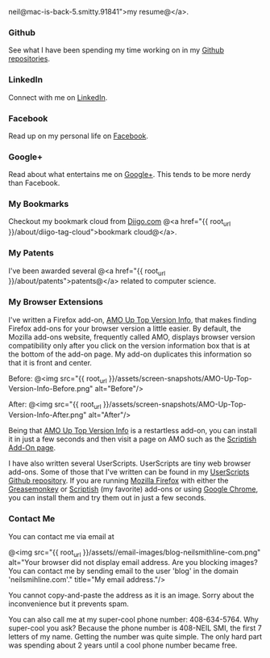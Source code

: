 neil@mac-is-back-5.smitty.91841                                                                                                                                                                                                                                                                                                                                                                                                                                                                                                 ">my resume@</a>.

*** Github
See what I have been spending my time working on in my [[http://bit.ly/ygCNdO][Github repositories]].

*** LinkedIn
Connect with me on [[http://linkd.in/KE1CZj][LinkedIn]].

*** Facebook
Read up on my personal life on [[http://on.fb.me/KE1DfP][Facebook]].

*** Google+
Read about what entertains me on [[http://bit.ly/KE1Dwc][Google+]]. This tends to be more nerdy than Facebook.

*** My Bookmarks
Checkout my bookmark cloud from [[http://bit.ly/KLIdWl][Diigo.com]] @<a href="{{ root_url }}/about/diigo-tag-cloud">bookmark cloud@</a>.

*** My Patents
I've been awarded several @<a href="{{ root_url }}/about/patents">patents@</a> related to computer science. 

*** My Browser Extensions
I've written a Firefox add-on, [[http://bit.ly/Kkbh43][AMO Up Top Version Info]], that makes finding Firefox add-ons for your browser version a little easier. By default, the Mozilla add-ons website, frequently called AMO, displays browser version compatibility only after you click on the version information box that is at the bottom of the add-on page. My add-on duplicates this information so that it is front and center.

Before:
@<img src="{{ root_url }}/assets/screen-snapshots/AMO-Up-Top-Version-Info-Before.png" alt="Before"/> 

After:
@<img src="{{ root_url }}/assets/screen-snapshots/AMO-Up-Top-Version-Info-After.png" alt="After"/> 

Being that [[http://bit.ly/Kkbh43][AMO Up Top Version Info]] is a restartless add-on, you can install it in just a few seconds and then visit a page on AMO such as the [[http://bit.ly/xYcpv7][Scriptish Add-On page]].

I have also written several UserScripts.  UserScripts are tiny web browser add-ons. Some of those that I've written can be found in my [[http://bit.ly/JkwJHB][UserScripts Github repository]]. If you are running [[http://www.mozilla.org/en-US/firefox/fx/][Mozilla Firefox]] with either the [[http://bit.ly/Kk9A6R][Greasemonkey]] or [[http://bit.ly/Kk9JHu][Scriptish]] (my favorite) add-ons or using [[http://bit.ly/Kk8PdU][Google Chrome]], you can install them and try them out in just a few seconds.

*** Contact Me
You can contact me via email at

#+BEGIN_CENTER
 @<img src="{{ root_url }}/assets//email-images/blog-neilsmithline-com.png" alt="Your browser did not display email address. Are you blocking images? You can contact me by sending email to the user 'blog' in the domain 'neilsmihline.com'." title="My email address."/> 
#+END_CENTER

You cannot copy-and-paste the address as it is an image. Sorry about the inconvenience but it prevents spam.

You can also call me at my super-cool phone number: 408-634-5764. Why super-cool you ask? Because the phone number is 408-NEIL SMI, the first 7 letters of my name. Getting the number was quite simple. The only hard part was spending about 2 years until a cool phone number became free. 
